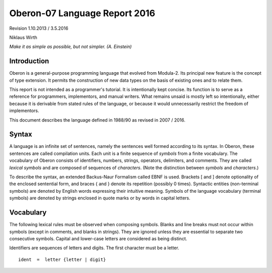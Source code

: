 Oberon-07 Language Report 2016
==============================

Revision 1.10.2013 / 3.5.2016

Niklaus Wirth

*Make it as simple as possible, but not simpler. (A. Einstein)*

Introduction
------------

Oberon is a general-purpose programming language that evolved from Modula-2. Its principal new feature is the concept of type extension.
It permits the construction of new data types on the basis of existing ones and to relate them.

This report is not intended as a programmer's tutorial. It is intentionally kept concise. Its function is to serve as a reference for programmers,
implementors, and manual writers. What remains unsaid is mostly left so intentionally, either because it is derivable from stated rules of the language,
or because it would unnecessarily restrict the freedom of implementors.

This document describes the language defined in 1988/90 as revised in 2007 / 2016.

Syntax
------

A language is an infinite set of sentences, namely the sentences well formed according to its syntax. In Oberon, these sentences are called compilation units.
Each unit is a finite sequence of *symbols* from a finite vocabulary. The vocabulary of Oberon consists of identifiers, numbers, strings, operators, delimiters,
and comments. They are called *lexical symbols* and are composed of sequences of *characters*. (Note the distinction between *symbols* and *characters*.)

To describe the syntax, an extended Backus-Naur Formalism called EBNF is used. Brackets [ and ] denote optionality of the enclosed sentential form, and braces
{ and } denote its repetition (possibly 0 times). Syntactic entities (non-terminal symbols) are denoted by English words expressing their intuitive meaning.
Symbols of the language vocabulary (terminal symbols) are denoted by strings enclosed in quote marks or by words in capital letters.

Vocabulary
----------

The following lexical rules must be observed when composing symbols. Blanks and line breaks must not occur within symbols (except in comments, and blanks in strings).
They are ignored unless they are essential to separate two consecutive symbols. Capital and lower-case letters are considered as being distinct.

Identifiers are sequences of letters and digits. The first character must be a letter. ::

    ident  =  letter {letter | digit}
